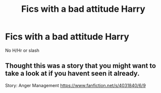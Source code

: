 #+TITLE: Fics with a bad attitude Harry

* Fics with a bad attitude Harry
:PROPERTIES:
:Author: Warriors-blew-3-1
:Score: 1
:DateUnix: 1584137759.0
:DateShort: 2020-Mar-14
:END:
No H/Hr or slash


** Thought this was a story that you might want to take a look at if you havent seen it already.

Story: Anger Management [[https://www.fanfiction.net/s/4031840/6/9]]
:PROPERTIES:
:Author: Miniboo16
:Score: 1
:DateUnix: 1584145208.0
:DateShort: 2020-Mar-14
:END:
